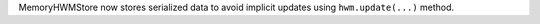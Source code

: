MemoryHWMStore now stores serialized data to avoid implicit updates using ``hwm.update(...)`` method.
